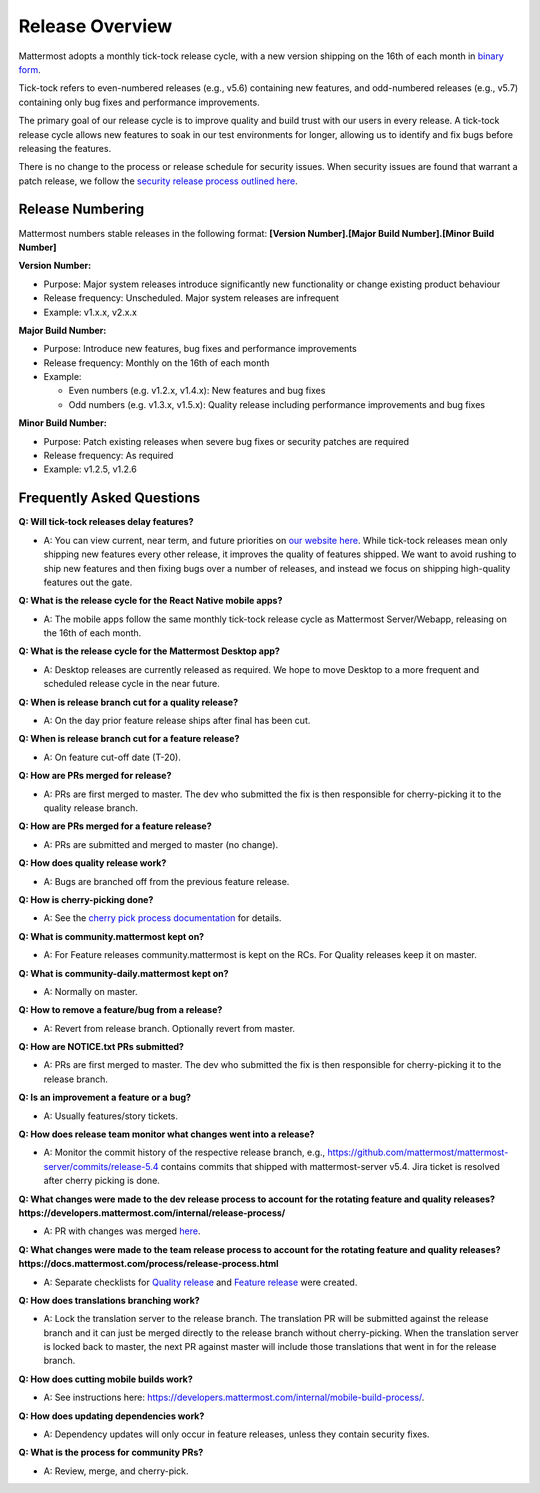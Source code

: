 Release Overview
==========================

Mattermost adopts a monthly tick-tock release cycle, with a new version shipping on the 16th of each month in `binary form <http://docs.mattermost.com/administration/upgrade.html#mattermost-team-edition>`_. 

Tick-tock refers to even-numbered releases (e.g., v5.6) containing new features, and odd-numbered releases (e.g., v5.7) containing only bug fixes and performance improvements.

The primary goal of our release cycle is to improve quality and build trust with our users in every release. A tick-tock release cycle allows new features to soak in our test environments for longer, allowing us to identify and fix bugs before releasing the features. 

There is no change to the process or release schedule for security issues. When security issues are found that warrant a patch release, we follow the `security release process outlined here <https://docs.mattermost.com/process/security-release.html>`_.

Release Numbering
-----------------

Mattermost numbers stable releases in the following format: 
**[Version Number].[Major Build Number].[Minor Build Number]**

**Version Number:**

- Purpose: Major system releases introduce significantly new functionality or change existing product behaviour 
- Release frequency: Unscheduled. Major system releases are infrequent
- Example: v1.x.x, v2.x.x

**Major Build Number:**

- Purpose: Introduce new features, bug fixes and performance improvements
- Release frequency: Monthly on the 16th of each month
- Example:

  - Even numbers (e.g. v1.2.x, v1.4.x): New features and bug fixes
  - Odd numbers (e.g. v1.3.x, v1.5.x): Quality release including performance improvements and bug fixes

**Minor Build Number:** 

- Purpose: Patch existing releases when severe bug fixes or security patches are required
- Release frequency: As required
- Example: v1.2.5, v1.2.6

Frequently Asked Questions
--------------------------

**Q: Will tick-tock releases delay features?**

- A: You can view current, near term, and future priorities on `our website here <https://mattermost.com/roadmap/>`_. While tick-tock releases mean only shipping new features every other release, it improves the quality of features shipped. We want to avoid rushing to ship new features and then fixing bugs over a number of releases, and instead we focus on shipping high-quality features out the gate.

**Q: What is the release cycle for the React Native mobile apps?**

- A: The mobile apps follow the same monthly tick-tock release cycle as Mattermost Server/Webapp, releasing on the 16th of each month.

**Q: What is the release cycle for the Mattermost Desktop app?**

- A: Desktop releases are currently released as required. We hope to move Desktop to a more frequent and scheduled release cycle in the near future.

**Q: When is release branch cut for a quality release?**
 
- A: On the day prior feature release ships after final has been cut.

**Q: When is release branch cut for a feature release?**
 
- A: On feature cut-off date (T-20).

**Q: How are PRs merged for release?**
 
- A: PRs are first merged to master. The dev who submitted the fix is then responsible for cherry-picking it to the quality release branch.

**Q: How are PRs merged for a feature release?**
 
- A: PRs are submitted and merged to master (no change).

**Q: How does quality release work?**

- A: Bugs are branched off from the previous feature release.
 
**Q: How is cherry-picking done?**

- A: See the `cherry pick process documentation <https://developers.mattermost.com/contribute/getting-started/branching/#cherry-pick-process-developer/>`_ for details. 

**Q: What is community.mattermost kept on?**
 
- A: For Feature releases community.mattermost is kept on the RCs. For Quality releases keep it on master.
 
**Q: What is community-daily.mattermost kept on?**
 
- A: Normally on master.

**Q: How to remove a feature/bug from a release?**
 
- A: Revert from release branch. Optionally revert from master.

**Q: How are NOTICE.txt PRs submitted?**

- A: PRs are first merged to master. The dev who submitted the fix is then responsible for cherry-picking it to the release branch.

**Q: Is an improvement a feature or a bug?**

- A: Usually features/story tickets.
 
**Q: How does release team monitor what changes went into a release?**

- A: Monitor the commit history of the respective release branch, e.g., https://github.com/mattermost/mattermost-server/commits/release-5.4 contains commits that shipped with mattermost-server v5.4. Jira ticket is resolved after cherry picking is done.

**Q: What changes were made to the dev release process to account for the rotating feature and quality releases? https://developers.mattermost.com/internal/release-process/**

- A: PR with changes was merged `here <https://github.com/mattermost/mattermost-developer-documentation/pull/182>`__.

**Q: What changes were made to the team release process to account for the rotating feature and quality releases? https://docs.mattermost.com/process/release-process.html**

- A: Separate checklists for `Quality release <https://docs.mattermost.com/process/bug-fix-release.html>`__ and `Feature release <https://docs.mattermost.com/process/feature-release.html>`__ were created.

**Q: How does translations branching work?**

- A: Lock the translation server to the release branch. The translation PR will be submitted against the release branch and it can just be merged directly to the release branch without cherry-picking. When the translation server is locked back to master, the next PR against master will include those translations that went in for the release branch.

**Q: How does cutting mobile builds work?**

- A: See instructions here: https://developers.mattermost.com/internal/mobile-build-process/.

**Q: How does updating dependencies work?**
 
- A: Dependency updates will only occur in feature releases, unless they contain security fixes.

**Q: What is the process for community PRs?**

- A: Review, merge, and cherry-pick.
